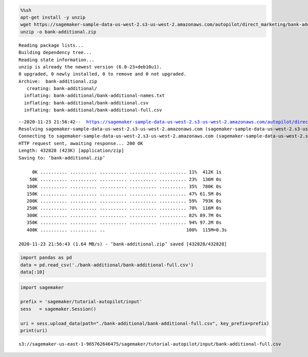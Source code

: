 .. code:: sh

    %%sh
    apt-get install -y unzip
    wget https://sagemaker-sample-data-us-west-2.s3-us-west-2.amazonaws.com/autopilot/direct_marketing/bank-additional.zip
    unzip -o bank-additional.zip


.. parsed-literal::

    Reading package lists...
    Building dependency tree...
    Reading state information...
    unzip is already the newest version (6.0-23+deb10u1).
    0 upgraded, 0 newly installed, 0 to remove and 0 not upgraded.
    Archive:  bank-additional.zip
       creating: bank-additional/
      inflating: bank-additional/bank-additional-names.txt  
      inflating: bank-additional/bank-additional.csv  
      inflating: bank-additional/bank-additional-full.csv  


.. parsed-literal::

    --2020-11-23 21:56:42--  https://sagemaker-sample-data-us-west-2.s3-us-west-2.amazonaws.com/autopilot/direct_marketing/bank-additional.zip
    Resolving sagemaker-sample-data-us-west-2.s3-us-west-2.amazonaws.com (sagemaker-sample-data-us-west-2.s3-us-west-2.amazonaws.com)... 52.218.192.25
    Connecting to sagemaker-sample-data-us-west-2.s3-us-west-2.amazonaws.com (sagemaker-sample-data-us-west-2.s3-us-west-2.amazonaws.com)|52.218.192.25|:443... connected.
    HTTP request sent, awaiting response... 200 OK
    Length: 432828 (423K) [application/zip]
    Saving to: ‘bank-additional.zip’
    
         0K .......... .......... .......... .......... .......... 11%  412K 1s
        50K .......... .......... .......... .......... .......... 23%  136M 0s
       100K .......... .......... .......... .......... .......... 35%  780K 0s
       150K .......... .......... .......... .......... .......... 47% 61.5M 0s
       200K .......... .......... .......... .......... .......... 59%  793K 0s
       250K .......... .......... .......... .......... .......... 70%  116M 0s
       300K .......... .......... .......... .......... .......... 82% 89.7M 0s
       350K .......... .......... .......... .......... .......... 94% 97.2M 0s
       400K .......... .......... ..                              100%  115M=0.3s
    
    2020-11-23 21:56:43 (1.64 MB/s) - ‘bank-additional.zip’ saved [432828/432828]
    


.. code:: ipython3

    import pandas as pd
    data = pd.read_csv('./bank-additional/bank-additional-full.csv')
    data[:10]




.. raw:: html

    <div>
    <style scoped>
        .dataframe tbody tr th:only-of-type {
            vertical-align: middle;
        }
    
        .dataframe tbody tr th {
            vertical-align: top;
        }
    
        .dataframe thead th {
            text-align: right;
        }
    </style>
    <table border="1" class="dataframe">
      <thead>
        <tr style="text-align: right;">
          <th></th>
          <th>age</th>
          <th>job</th>
          <th>marital</th>
          <th>education</th>
          <th>default</th>
          <th>housing</th>
          <th>loan</th>
          <th>contact</th>
          <th>month</th>
          <th>day_of_week</th>
          <th>...</th>
          <th>campaign</th>
          <th>pdays</th>
          <th>previous</th>
          <th>poutcome</th>
          <th>emp.var.rate</th>
          <th>cons.price.idx</th>
          <th>cons.conf.idx</th>
          <th>euribor3m</th>
          <th>nr.employed</th>
          <th>y</th>
        </tr>
      </thead>
      <tbody>
        <tr>
          <th>0</th>
          <td>56</td>
          <td>housemaid</td>
          <td>married</td>
          <td>basic.4y</td>
          <td>no</td>
          <td>no</td>
          <td>no</td>
          <td>telephone</td>
          <td>may</td>
          <td>mon</td>
          <td>...</td>
          <td>1</td>
          <td>999</td>
          <td>0</td>
          <td>nonexistent</td>
          <td>1.1</td>
          <td>93.994</td>
          <td>-36.4</td>
          <td>4.857</td>
          <td>5191.0</td>
          <td>no</td>
        </tr>
        <tr>
          <th>1</th>
          <td>57</td>
          <td>services</td>
          <td>married</td>
          <td>high.school</td>
          <td>unknown</td>
          <td>no</td>
          <td>no</td>
          <td>telephone</td>
          <td>may</td>
          <td>mon</td>
          <td>...</td>
          <td>1</td>
          <td>999</td>
          <td>0</td>
          <td>nonexistent</td>
          <td>1.1</td>
          <td>93.994</td>
          <td>-36.4</td>
          <td>4.857</td>
          <td>5191.0</td>
          <td>no</td>
        </tr>
        <tr>
          <th>2</th>
          <td>37</td>
          <td>services</td>
          <td>married</td>
          <td>high.school</td>
          <td>no</td>
          <td>yes</td>
          <td>no</td>
          <td>telephone</td>
          <td>may</td>
          <td>mon</td>
          <td>...</td>
          <td>1</td>
          <td>999</td>
          <td>0</td>
          <td>nonexistent</td>
          <td>1.1</td>
          <td>93.994</td>
          <td>-36.4</td>
          <td>4.857</td>
          <td>5191.0</td>
          <td>no</td>
        </tr>
        <tr>
          <th>3</th>
          <td>40</td>
          <td>admin.</td>
          <td>married</td>
          <td>basic.6y</td>
          <td>no</td>
          <td>no</td>
          <td>no</td>
          <td>telephone</td>
          <td>may</td>
          <td>mon</td>
          <td>...</td>
          <td>1</td>
          <td>999</td>
          <td>0</td>
          <td>nonexistent</td>
          <td>1.1</td>
          <td>93.994</td>
          <td>-36.4</td>
          <td>4.857</td>
          <td>5191.0</td>
          <td>no</td>
        </tr>
        <tr>
          <th>4</th>
          <td>56</td>
          <td>services</td>
          <td>married</td>
          <td>high.school</td>
          <td>no</td>
          <td>no</td>
          <td>yes</td>
          <td>telephone</td>
          <td>may</td>
          <td>mon</td>
          <td>...</td>
          <td>1</td>
          <td>999</td>
          <td>0</td>
          <td>nonexistent</td>
          <td>1.1</td>
          <td>93.994</td>
          <td>-36.4</td>
          <td>4.857</td>
          <td>5191.0</td>
          <td>no</td>
        </tr>
        <tr>
          <th>5</th>
          <td>45</td>
          <td>services</td>
          <td>married</td>
          <td>basic.9y</td>
          <td>unknown</td>
          <td>no</td>
          <td>no</td>
          <td>telephone</td>
          <td>may</td>
          <td>mon</td>
          <td>...</td>
          <td>1</td>
          <td>999</td>
          <td>0</td>
          <td>nonexistent</td>
          <td>1.1</td>
          <td>93.994</td>
          <td>-36.4</td>
          <td>4.857</td>
          <td>5191.0</td>
          <td>no</td>
        </tr>
        <tr>
          <th>6</th>
          <td>59</td>
          <td>admin.</td>
          <td>married</td>
          <td>professional.course</td>
          <td>no</td>
          <td>no</td>
          <td>no</td>
          <td>telephone</td>
          <td>may</td>
          <td>mon</td>
          <td>...</td>
          <td>1</td>
          <td>999</td>
          <td>0</td>
          <td>nonexistent</td>
          <td>1.1</td>
          <td>93.994</td>
          <td>-36.4</td>
          <td>4.857</td>
          <td>5191.0</td>
          <td>no</td>
        </tr>
        <tr>
          <th>7</th>
          <td>41</td>
          <td>blue-collar</td>
          <td>married</td>
          <td>unknown</td>
          <td>unknown</td>
          <td>no</td>
          <td>no</td>
          <td>telephone</td>
          <td>may</td>
          <td>mon</td>
          <td>...</td>
          <td>1</td>
          <td>999</td>
          <td>0</td>
          <td>nonexistent</td>
          <td>1.1</td>
          <td>93.994</td>
          <td>-36.4</td>
          <td>4.857</td>
          <td>5191.0</td>
          <td>no</td>
        </tr>
        <tr>
          <th>8</th>
          <td>24</td>
          <td>technician</td>
          <td>single</td>
          <td>professional.course</td>
          <td>no</td>
          <td>yes</td>
          <td>no</td>
          <td>telephone</td>
          <td>may</td>
          <td>mon</td>
          <td>...</td>
          <td>1</td>
          <td>999</td>
          <td>0</td>
          <td>nonexistent</td>
          <td>1.1</td>
          <td>93.994</td>
          <td>-36.4</td>
          <td>4.857</td>
          <td>5191.0</td>
          <td>no</td>
        </tr>
        <tr>
          <th>9</th>
          <td>25</td>
          <td>services</td>
          <td>single</td>
          <td>high.school</td>
          <td>no</td>
          <td>yes</td>
          <td>no</td>
          <td>telephone</td>
          <td>may</td>
          <td>mon</td>
          <td>...</td>
          <td>1</td>
          <td>999</td>
          <td>0</td>
          <td>nonexistent</td>
          <td>1.1</td>
          <td>93.994</td>
          <td>-36.4</td>
          <td>4.857</td>
          <td>5191.0</td>
          <td>no</td>
        </tr>
      </tbody>
    </table>
    <p>10 rows × 21 columns</p>
    </div>



.. code:: ipython3

    import sagemaker
    
    prefix = 'sagemaker/tutorial-autopilot/input'
    sess   = sagemaker.Session()
    
    uri = sess.upload_data(path="./bank-additional/bank-additional-full.csv", key_prefix=prefix)
    print(uri)


.. parsed-literal::

    s3://sagemaker-us-east-1-965762646475/sagemaker/tutorial-autopilot/input/bank-additional-full.csv

